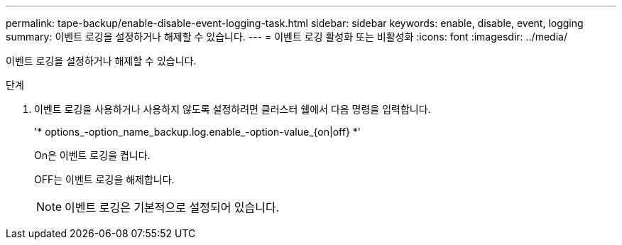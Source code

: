---
permalink: tape-backup/enable-disable-event-logging-task.html 
sidebar: sidebar 
keywords: enable, disable, event, logging 
summary: 이벤트 로깅을 설정하거나 해제할 수 있습니다. 
---
= 이벤트 로깅 활성화 또는 비활성화
:icons: font
:imagesdir: ../media/


[role="lead"]
이벤트 로깅을 설정하거나 해제할 수 있습니다.

.단계
. 이벤트 로깅을 사용하거나 사용하지 않도록 설정하려면 클러스터 쉘에서 다음 명령을 입력합니다.
+
'* options_-option_name_backup.log.enable_-option-value_{on|off} *'

+
On은 이벤트 로깅을 켭니다.

+
OFF는 이벤트 로깅을 해제합니다.

+
[NOTE]
====
이벤트 로깅은 기본적으로 설정되어 있습니다.

====


